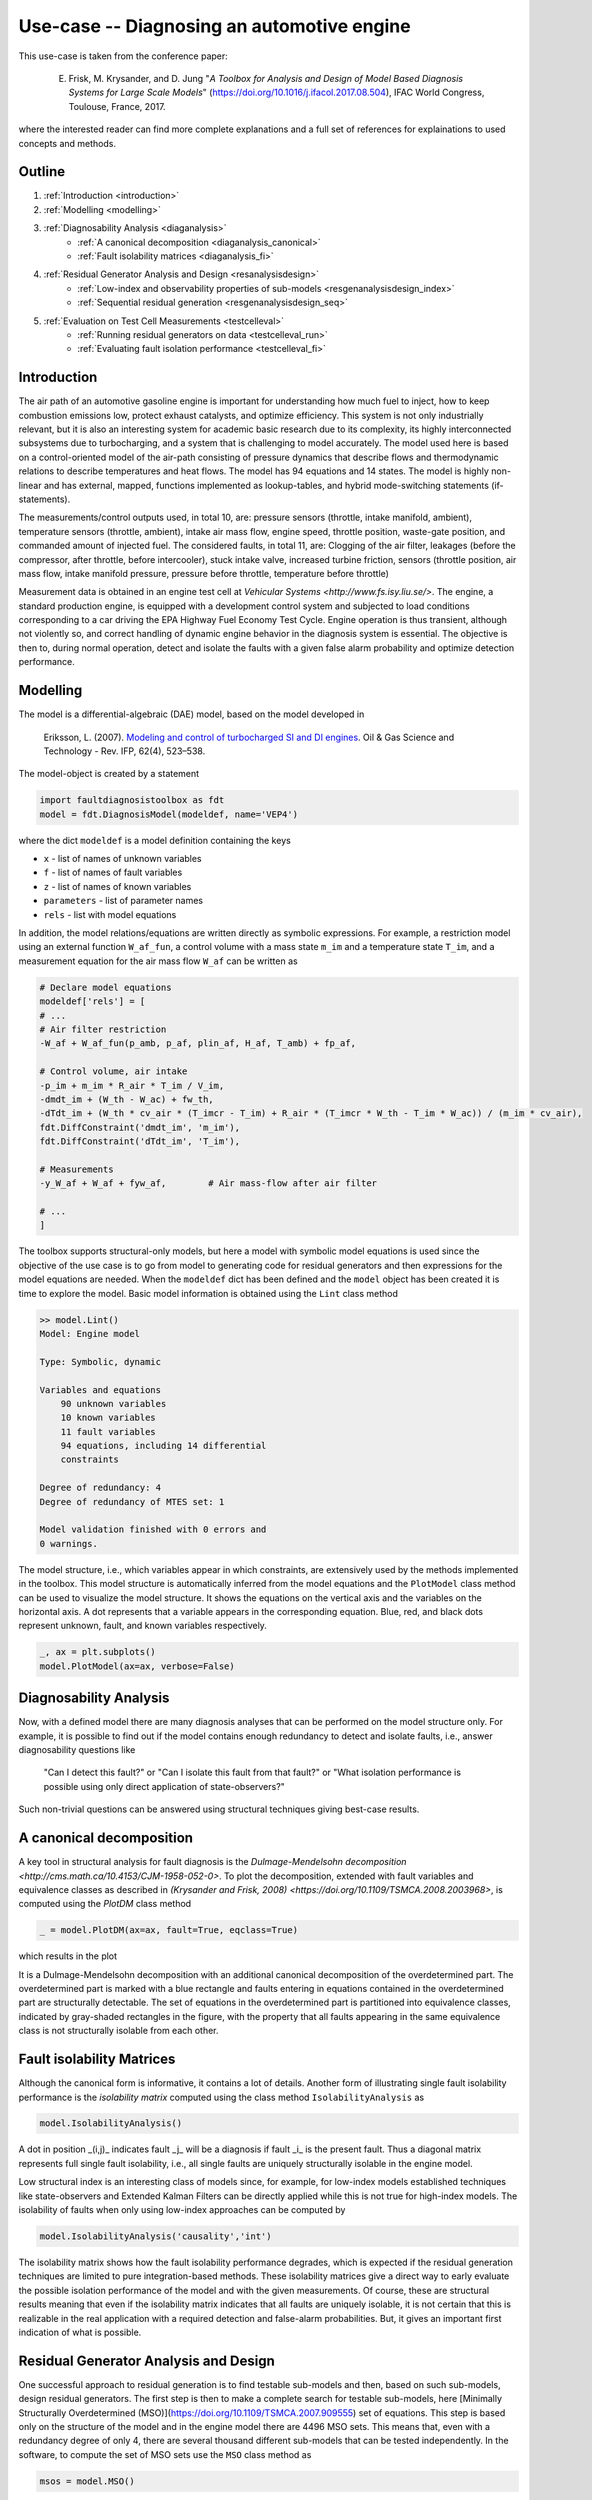 ###########################################
Use-case -- Diagnosing an automotive engine
###########################################

This use-case is taken from the conference paper:
    
    E. Frisk, M. Krysander, and D. Jung "*A Toolbox for Analysis and Design of Model Based Diagnosis Systems for Large Scale Models*" (https://doi.org/10.1016/j.ifacol.2017.08.504), IFAC World Congress, Toulouse, France, 2017.

where the interested reader can find more complete explanations and a full set of references for explainations to used concepts and methods.  

Outline
=======
1. :ref:`Introduction <introduction>`
2. :ref:`Modelling <modelling>`
3. :ref:`Diagnosability Analysis <diaganalysis>`
    * :ref:`A canonical decomposition <diaganalysis_canonical>`
    * :ref:`Fault isolability matrices <diaganalysis_fi>`
4. :ref:`Residual Generator Analysis and Design <resanalysisdesign>`
    * :ref:`Low-index and observability properties of sub-models <resgenanalysisdesign_index>`
    * :ref:`Sequential residual generation <resgenanalysisdesign_seq>`
5. :ref:`Evaluation on Test Cell Measurements <testcelleval>`
    * :ref:`Running residual generators on data <testcelleval_run>`
    * :ref:`Evaluating fault isolation performance <testcelleval_fi>`

.. _introduction:

Introduction
============
.. image:: images/engine/engine.jpg
   :width: 55%
   :align: right

The air path of an automotive gasoline engine is important for
understanding how much fuel to inject, how to keep combustion emissions low,
protect exhaust catalysts, and optimize efficiency. This system is not only
industrially relevant, but it is also an interesting system for academic basic
research due to its complexity, its highly interconnected subsystems due to turbocharging, and a system that is
challenging to model accurately. The model used here is based on a control-oriented model of the air-path
consisting of pressure dynamics that describe flows and thermodynamic relations to
describe temperatures and heat flows. The model has 94 equations and
14 states. The model is highly non-linear and has
external, mapped, functions implemented as lookup-tables, and hybrid
mode-switching statements (if-statements).

The measurements/control outputs used, in total 10, are: pressure sensors
(throttle, intake manifold, ambient), temperature sensors (throttle, ambient),
intake air mass flow, engine speed, throttle position, waste-gate position, and
commanded amount of injected fuel. The considered faults, in total 11, are:
Clogging of the air filter, leakages (before the compressor, after throttle,
before intercooler), stuck intake valve, increased turbine friction,
sensors (throttle position, air mass flow, intake manifold pressure,
pressure before throttle, temperature before throttle)

.. image:: images/engine/engine_cycle.png
    :width: 55%
    :align: left

Measurement data is obtained in an engine test cell at `Vehicular Systems <http://www.fs.isy.liu.se/>`.
The engine, a standard production engine, is equipped with a development control system
and subjected to load conditions corresponding to a car driving the EPA Highway Fuel Economy Test Cycle.
Engine operation is thus transient, although not violently so, and correct handling
of dynamic engine behavior in the diagnosis system is essential. The objective is then to,
during normal operation, detect and isolate the faults with a given false alarm probability and
optimize detection performance.

.. _modelling:

Modelling
=========

The model is a differential-algebraic (DAE) model, based on the model
developed in 

    Eriksson, L. (2007). `Modeling and control of turbocharged SI and DI engines <https://doi.org/10.2516/ogst:2007042>`_. Oil & Gas Science and Technology - Rev. IFP, 62(4), 523–538.

The model-object is created by a statement

.. code-block:: python

    import faultdiagnosistoolbox as fdt
    model = fdt.DiagnosisModel(modeldef, name='VEP4')


where the dict ``modeldef`` is a model definition containing the keys

* ``x`` - list of names of unknown variables
* ``f`` - list of names of fault variables
* ``z`` - list of names of known variables
* ``parameters`` - list of parameter names
* ``rels`` - list with model equations

In addition, the model relations/equations are written directly as
symbolic expressions. For example, a restriction model using an
external function ``W_af_fun``, a control volume with a mass
state ``m_im`` and a temperature state ``T_im``, and a
measurement equation for the air mass flow ``W_af`` can be written
as

.. code-block:: python

    # Declare model equations
    modeldef['rels'] = [
    # ...
    # Air filter restriction
    -W_af + W_af_fun(p_amb, p_af, plin_af, H_af, T_amb) + fp_af,

    # Control volume, air intake
    -p_im + m_im * R_air * T_im / V_im,
    -dmdt_im + (W_th - W_ac) + fw_th,
    -dTdt_im + (W_th * cv_air * (T_imcr - T_im) + R_air * (T_imcr * W_th - T_im * W_ac)) / (m_im * cv_air),
    fdt.DiffConstraint('dmdt_im', 'm_im'),
    fdt.DiffConstraint('dTdt_im', 'T_im'),

    # Measurements
    -y_W_af + W_af + fyw_af,        # Air mass-flow after air filter

    # ...
    ]

The toolbox supports structural-only models, but here a model with symbolic model equations is used since the objective of the use case is to go from model to generating code for residual generators and then expressions for the model equations are needed.
When the ``modeldef`` dict has been defined and the ``model`` object has been created it is time to explore the model. Basic model information is obtained using the ``Lint`` class method

.. code-block:: python

    >> model.Lint()
    Model: Engine model

    Type: Symbolic, dynamic

    Variables and equations
        90 unknown variables
        10 known variables
        11 fault variables
        94 equations, including 14 differential
        constraints

    Degree of redundancy: 4
    Degree of redundancy of MTES set: 1

    Model validation finished with 0 errors and
    0 warnings.


.. image:: images/engine/engine_model.png
    :width: 65%
    :align: right

The model structure, i.e., which variables appear in which constraints, are
extensively used by the methods implemented in the toolbox. This model structure
is automatically inferred from the model equations and the ``PlotModel`` class method can
be used to visualize the model structure. It shows the equations on the vertical axis
and the variables on the horizontal axis. A dot represents that a
variable appears in the corresponding equation. Blue, red, and black
dots represent unknown, fault, and known variables respectively.

.. code-block:: python
    
    _, ax = plt.subplots()
    model.PlotModel(ax=ax, verbose=False)


.. _diaganalysis:

Diagnosability Analysis
=======================
Now, with a defined model there are many diagnosis analyses that can be performed
on the model structure only. For example, it is possible to find out if the model
contains enough redundancy to detect and isolate faults, i.e., answer diagnosability
questions like

    "Can I detect this fault?" or "Can I isolate this fault from that fault?" or
    "What isolation performance is possible using only direct application of state-observers?"

Such non-trivial questions can be answered using structural techniques giving best-case
results.

.. _diaganalysis_canonical:

A canonical decomposition
=========================

A key tool in structural analysis for fault diagnosis is the
`Dulmage-Mendelsohn decomposition <http://cms.math.ca/10.4153/CJM-1958-052-0>`.
To plot the decomposition, extended with fault variables and equivalence classes
as described in `(Krysander and Frisk, 2008) <https://doi.org/10.1109/TSMCA.2008.2003968>`,
is computed using the `PlotDM` class method

.. code-block:: python
    
    _ = model.PlotDM(ax=ax, fault=True, eqclass=True)


which results in the plot

.. image:: images/engine/engine_dm_canonical.png
    :width: 100%
    :align: center

It is a Dulmage-Mendelsohn decomposition with an additional canonical decomposition of the overdetermined part. The overdetermined part is marked with a blue rectangle and faults entering in equations contained in the overdetermined part are structurally detectable. The set of equations in the overdetermined part is partitioned into equivalence classes, indicated by gray-shaded rectangles in the figure, with the property that all faults appearing in the same equivalence class is not structurally isolable from each other.

.. _diaganalysis_fi:

Fault isolability Matrices
==========================

Although the canonical form is informative, it contains a lot of details. Another form of illustrating single fault isolability performance is the *isolability matrix* computed using the class method ``IsolabilityAnalysis`` as

.. code-block:: python

    model.IsolabilityAnalysis()

.. image:: images/engine/engine_isol.png
    :width: 50%
    :align: right

A dot in position _(i,j)_ indicates fault _j_ will be a diagnosis if fault _i_ is the present fault. Thus a diagonal matrix represents full single fault isolability, i.e., all single faults are uniquely structurally isolable in the engine model.

Low structural index is an interesting class of models since, for example, for low-index models established techniques like state-observers and Extended Kalman Filters can be directly applied while this is not true for high-index models.
The isolability of faults when only using low-index approaches can be computed by

.. code-block:: python

    model.IsolabilityAnalysis('causality','int')


.. image:: images/engine/engine_isol_int.png
    :width: 50%
    :align: left

The isolability matrix shows how the fault isolability performance degrades, which is expected if the residual generation techniques are limited to pure integration-based methods. These isolability matrices give a direct way to early evaluate the possible isolation performance of the model and with the given measurements. Of course, these are structural results meaning that even if the isolability matrix indicates that all faults are uniquely isolable, it is not certain that this is realizable in the real application with a required detection and false-alarm probabilities. But, it gives an important first indication of what is possible.

.. _resanalysisdesign:

Residual Generator Analysis and Design
======================================
One successful approach to residual generation is to find testable sub-models and then, based on such sub-models, design residual generators.
The first step is then to make a complete search for testable sub-models, here [Minimally Structurally Overdetermined (MSO)](https://doi.org/10.1109/TSMCA.2007.909555)
set of equations. This step is based only on the structure of the model and in the engine model there are 4496 MSO sets. This means that, even with a redundancy degree of only 4, there are several thousand different sub-models that can be tested independently. In the software, to compute the set of MSO sets use the ``MSO`` class method as

.. code-block:: python

    msos = model.MSO()

The output `msos` is a list of index vectors to equations in the model. It is possible to compute the isolability of all MSO sets as

.. code-block:: python

    model.IsolabilityAnalysisArrs(msos)

that is equal to the isolability matrix computed earlier.

.. _resgenanalysisdesign_index:

Low-index and observability properties of sub-models
====================================================

The toolbox supports sequential residual generator design and for models with high differential-index such direct residual design is not always appropriate since numerical differentiation of measurement signals is needed. The structural differential index can be determined by efficient structural algorithms and the MSO sets with low-index can be found using the ``IsLowIndex`` class method as

.. code-block:: python

    low_index_msos = [m for m in msos if model.IsLowIndex(m)]

For the engine model, there are 206 low-index MSO sets out of the 4496. Performing the call

.. code-block:: python

    model.IsolabilityAnalysisArrs(low_index_msos)

will give the isolability properties of the low-index MSO sets previously computed; the isolability matrix with integral causality.

If a state-observer technique is to be used, observability of the sub-models is of importance. Structural observability can easily be checked, for all MSO sets, with the class method ``IsObservable``. In the engine model, all MSO sets are structurally observable.

.. _resgenanalysisdesign_seq:

Sequential residual generation
==============================

There are many ways to design a residual generator based on a model
with redundancy. Sequential residual generation is one direct and
simple way, especially if the model is of low differential index. An
MSO set have exactly one more equation than the number of unknown
variables and this means that if one equation is used as the residual
equation, the remaining equations will form an exactly determined
system of equations. Then, the exactly determined set of equations is
solved for all unknown variables numerically online and the insertion of
all computed variables in the residual equation then produces a
residual. For the engine model there were 4496 different MSO sets and
previous analysis gives that there exists 206 low-index
sub-models. From these 206 sub-models the toolbox can automatically
generate a large number, here 728, of candidate residual generators
with integral causality. Using the ``IsLowIndex`` class method, it
is concluded that MSO number 1650 with its 74:th equation as a
residual equation constitutes a low-index problem. A matching, i.e.,
a computational path for the exactly determined model is found using the
class method ``Matching`` and then the method ``SeqResGen``
can be used to generate Python or C-code.

.. code-block:: python

    mso = msos[1649]
    red = mso[73]
    m0 = [e for e in mso if e != red]
    resName = f"residual_1"
    Gamma = model.Matching(m0)
    model.SeqResGen(
        Gamma,
        red,
        resName,
        language="C",
        batch=True,
        user_functions=VEP4Engine.ext_funs,
        external_headers=["extmodelfuns.h"],
        external_src=["extmodelfuns.cc"],
    )

This generates a file ``residual_1_setup.py`` and C-code that can be compiled into a C extension module, callable directly from Python. The generated code can be compiled using the following command from a terminal

.. code-block:: bash

    % python residual_1_setup.py build_ext --inplace

The next step is to evaluate the generated code for a set of such residuals on measurement data.

.. _testcelleval:

Evaluation on Test Cell Measurements
====================================

To illustrate performance on measurement data we consider only 4 of
the 11 faults; faults in the air-flow sensor ``fy_waf``, the intake
manifold pressure sensor ``fyp_im``, the intercooler pressure
sensor ``fyp_ic``, and the intercooler temperature sensor
``fyT_ic``. Measurement data were collected for the fault-free and
4 faulty cases, then in total 5 data sets, during a 12-minute long EPA highway
fuel economy test cycle. Sample measurements from the fault-free case are

.. image:: images/engine/engine_NF_data.png
    :width: 100%
    :align: center

Out of the 728 residuals, only a few are needed for isolating between
the 4 faults and using a data-driven test selection procedure not
described here, 7 residuals were in the end chosen for this
illustration. Using class methods `FSM` and
`IsolabilityAnalysisArrs`, the fault signature matrix and the
isolability matrix of the selected 7 residuals are

.. image:: images/engine/engine_ts_FSM_isol.png
    :width: 60%
    :align: center

As can be seen, all single faults are structurally isolable.


.. _testcelleval_run:

Running residual generators
===========================

The generated code for the 7 residuals are run on the 5 data sets and
the residuals in the fault-free case are shown in the plot below where the dashed
lines correspond to thresholds selected to achieve a 1% false alarm probability.

.. image:: images/engine/engine_res_NF.png
    :width: 100%
    :align: center


The generated code from last section is run using a single Python call

.. code-block:: python

    r = residual_1(z, state_init, params, Ts)

where ``z`` is a matrix with the measurements, the struct ``state_init`` gives the initial state, ``params`` the model parameters, and ``Ts`` the sampling time. The residuals for data with a fault in the air-flow sensor are

.. image:: images/engine/engine_res_fywaf.png
    :width: 90%
    :align: center

.. _testcelleval_fi:

Fault Isolation Performance
===========================
According to the fault signature matrix above, the
red-colored residuals should be sensitive to the air-flow sensor fault
but not the blue-colored residuals. The fault is present during the
gray shaded intervals, i.e., the fault is injected intermittently. The
blue-colored residuals are not sensitive to the fault as expected and
residuals 1, 2, and 5 are above the dashed thresholds when the fault is
present. Residual 3 should be sensitive to this fault but the fault-to-noise ratio is apparently too low for this fault, but is selected for
its ability to detect the fault ``fyp_ic``.

The figure below  shows in blue the distributions of the
residuals in the fault-free case and in red the distributions of the
residuals for an air-flow sensor fault. It is clear that residuals 1,
2, and 5 are good at detecting this fault since the residual
distributions change significantly.

.. image:: images/engine/engine_res_pdf_fywaf.png
    :width: 90%
    :align: center

Given the residuals and thresholds, the consistency-based diagnosis candidates
as a function of time, in the case of an air mass-flow sensor fault, are

.. image:: images/engine/engine_res_isol_fywaf.png
    :width: 90%
    :align: center

In the figure, a 1 means that the fault is a diagnosis and a
0 that it is not. The percentage of time where there is an isolation
error is shown above each plot. Here, no post-processing is performed,
and the error can be improved by post-filtering or applying adaptive
thresholds, maybe at the cost of delayed detection.
It is clear that fault isolation reliably indicates the correct
fault ``fyw_af`` and isolates reliably from ``fyp_ic`` and
``fyT_ic`` but has a little more difficulty isolating from fault
``fyp_im``.

To summarize the performance of the generated diagnosis system, the confusion matrix is illustrated using a 3D plot

.. image:: images/engine/engine_res_isol_confusion_3d.png
    :width: 90%
    :align: center

Here, the probability of correct isolation is plotted, and a perfect system would correspond to a diagonal with probability 1. It is clear from the figure that faults ``fyw_af``, ``fyp_ic``, and ``fyT_ic`` can be reliably isolated. Fault ``fyp_im`` however can be reliably detected but is sometimes difficult to isolate from ``fyw_af``.

